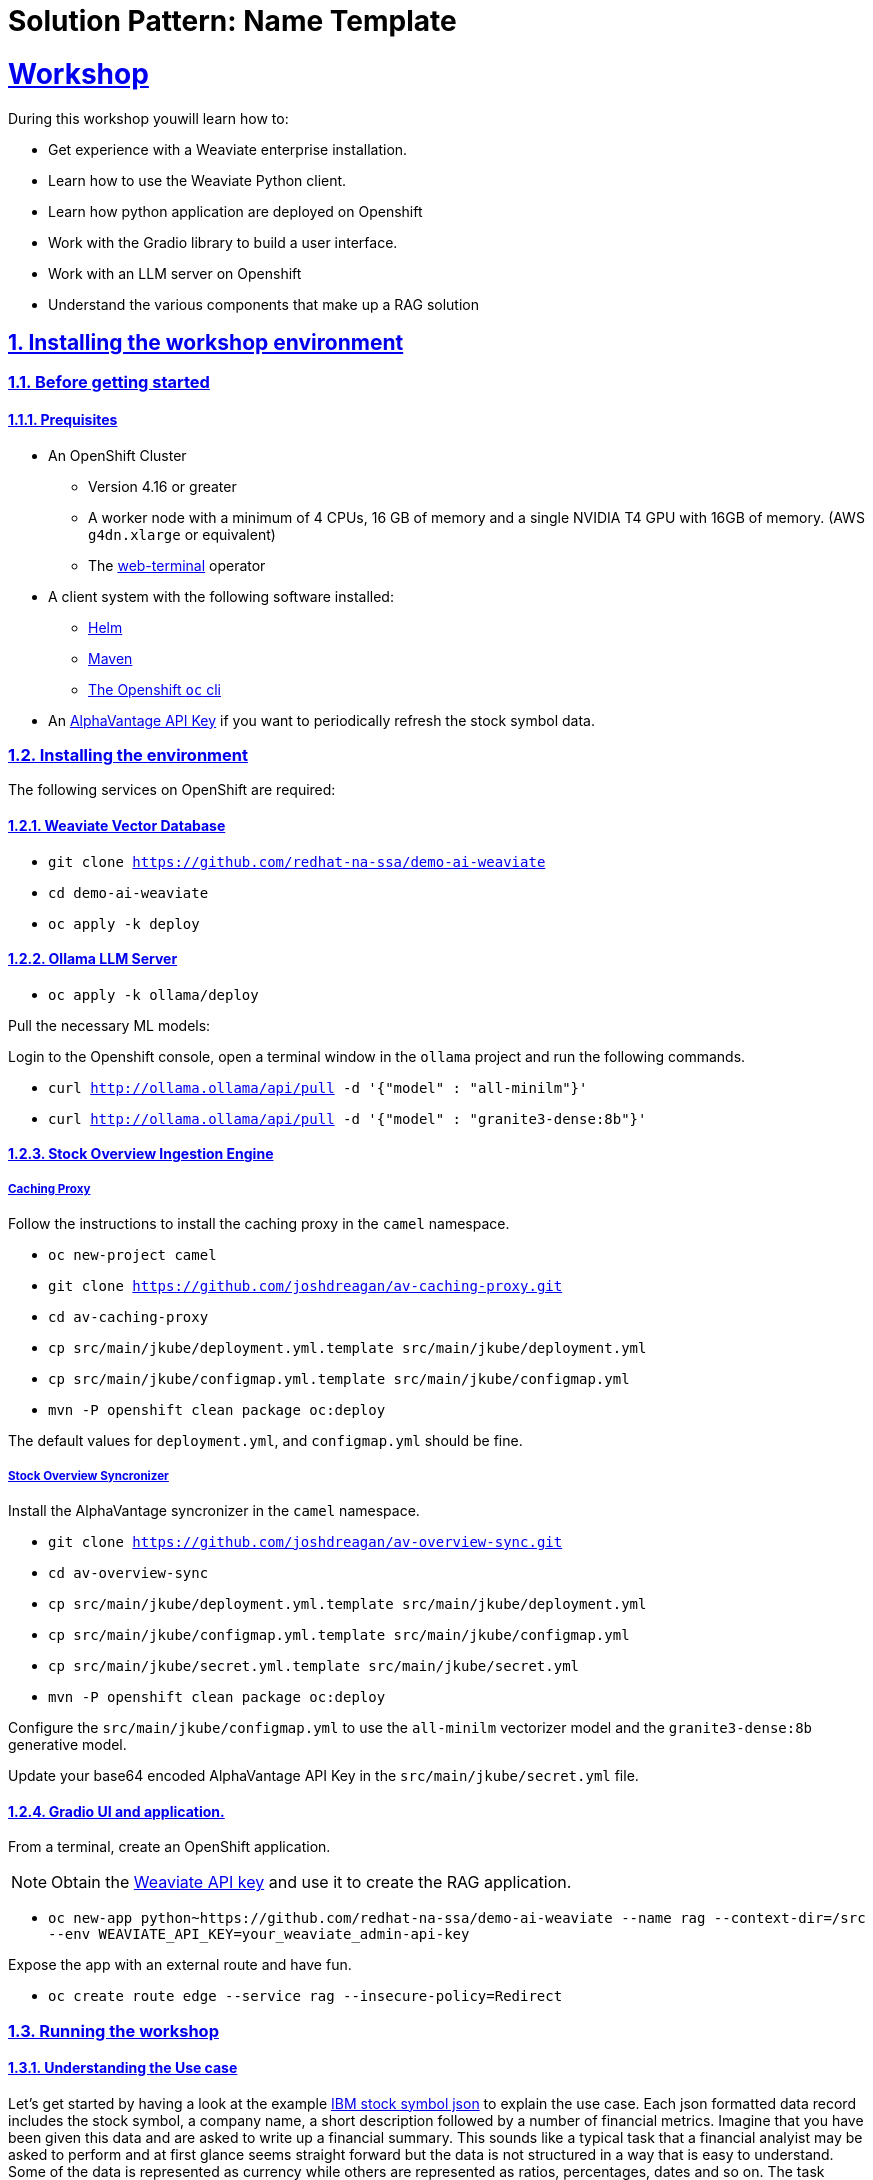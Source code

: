 = Solution Pattern: Name Template
:sectnums:
:sectlinks:
:doctype: book

= Workshop
During this workshop youwill learn how to:

- Get experience with a Weaviate enterprise installation.
- Learn how to use the Weaviate Python client.
- Learn how python application are deployed on Openshift
- Work with the Gradio library to build a user interface.
- Work with an LLM server on Openshift
- Understand the various components that make up a RAG solution

== Installing the workshop environment
=== Before getting started

==== Prequisites

- An OpenShift Cluster
  * Version 4.16 or greater
  * A worker node with a minimum of 4 CPUs, 16 GB of memory and 
  a single NVIDIA T4 GPU with 16GB of memory. (AWS `g4dn.xlarge` or equivalent)
  * The https://docs.openshift.com/container-platform/4.17/web_console/web_terminal/installing-web-terminal.html[web-terminal]
operator
- A client system with the following software installed:
  * https://mirror.openshift.com/pub/openshift-v4/clients/helm/latest[Helm]
  * https://maven.apache.org/download.cgi[Maven]
  * https://mirror.openshift.com/pub/openshift-v4/clients/ocp/latest/[The Openshift `oc` cli]
- An https://www.alphavantage.co/support/#api-key[AlphaVantage API Key] if you want to periodically 
refresh the stock symbol data.

=== Installing the environment

The following services on OpenShift are required:

==== Weaviate Vector Database

- `git clone https://github.com/redhat-na-ssa/demo-ai-weaviate`
- `cd demo-ai-weaviate`
- `oc apply -k deploy`

==== Ollama LLM Server

- `oc apply -k ollama/deploy`

Pull the necessary ML models:

Login to the Openshift console, open a terminal window in the `ollama` project
and run the following commands.

- `curl http://ollama.ollama/api/pull -d '{"model" : "all-minilm"}'`

- `curl http://ollama.ollama/api/pull -d '{"model" : "granite3-dense:8b"}'`

==== Stock Overview Ingestion Engine

===== Caching Proxy

Follow the instructions to install the caching proxy in the `camel` namespace.

- `oc new-project camel`
- `git clone https://github.com/joshdreagan/av-caching-proxy.git`
- `cd av-caching-proxy`
- `cp src/main/jkube/deployment.yml.template src/main/jkube/deployment.yml`
- `cp src/main/jkube/configmap.yml.template src/main/jkube/configmap.yml`
- `mvn -P openshift clean package oc:deploy`

The default values for `deployment.yml`, and `configmap.yml` should be fine. 

===== Stock Overview Syncronizer

Install the AlphaVantage syncronizer in the `camel` namespace. 

- `git clone https://github.com/joshdreagan/av-overview-sync.git`
- `cd av-overview-sync`
- `cp src/main/jkube/deployment.yml.template src/main/jkube/deployment.yml`
- `cp src/main/jkube/configmap.yml.template src/main/jkube/configmap.yml`
- `cp src/main/jkube/secret.yml.template src/main/jkube/secret.yml`
- `mvn -P openshift clean package oc:deploy`

Configure the `src/main/jkube/configmap.yml` to use the `all-minilm` vectorizer model 
and the `granite3-dense:8b` generative model.

Update your base64 encoded AlphaVantage API Key in the `src/main/jkube/secret.yml` file.

==== Gradio UI and application.

From a terminal, create an OpenShift application. 

[NOTE]
====
Obtain the 
https://raw.githubusercontent.com/redhat-na-ssa/demo-ai-weaviate/refs/heads/main/deploy/weaviate/configmap.yaml[Weaviate API key]
and use it to create the RAG application.
====

- `oc new-app python~https://github.com/redhat-na-ssa/demo-ai-weaviate --name rag --context-dir=/src --env WEAVIATE_API_KEY=your_weaviate_admin-api-key`

Expose the app with an external route and have fun.

- `oc create route edge --service rag --insecure-policy=Redirect`

=== Running the workshop

==== Understanding the Use case

Let's get started by having a look at the example
https://www.alphavantage.co/query?function=OVERVIEW&symbol=IBM&apikey=demo[IBM stock symbol json] to
explain the use case. Each json formatted data record includes the stock symbol, a company
name, a short description followed by a number of financial metrics. Imagine that you have been given 
this data and are asked to write up a financial summary. This sounds like a typical task that a financial
analyist may be asked to perform and at first glance seems straight forward but the data is not 
structured in a way that is easy to understand. Some of the data is represented as currency while 
others are represented as ratios, percentages, dates and so on. The task becomes more challenging and time 
consuming when more than one company must be analyzed not to mentioned that the data is semi-realtime
and could change several times day. This is where AI can help. In this workshop, we will make use of a vector
database and an LLM to give the analyst a head start on the task at hand.


==== Openshift services.

===== Weaviate
At the center of the architecture is the Weaviate vector database. It it is deployed as an OpenShift
statefulset to provide resilency and performance. The Weaviate vector database is exposed as a RESTful API via
the internal service network to allow neighboring services such as the syncronizer and intelligent query clients 
to interact with it.   

===== Ingest Engine

The ingest engine consists of a caching proxy and syncronizer. Once these services are started, the Weaviate vector database is
initialized with a collection of 7118 stock symbol objects from a https://github.com/joshdreagan/av-overview-sync/blob/master/src/main/resources/data/company-overview.json[local file cache]. 
As symbols are ingested, they are converted to vectors via the vectorizer model and upserted into Weaviate as embeddings. 
Once this cold start sequence is complete, the syncronizer will periodically refresh a number of stock symbols. This
list of symbols of interest is may be configured at run time. Notice that the entire ingest engine 
is highly configurable via https://github.com/joshdreagan/av-overview-sync/blob/master/src/main/jkube/configmap.yml.template#L7[Openshift configmaps].

===== Ollama Model Server
The Ollama model server hosts a vectorizer and a large language model. To provide optimal performance and latency 
it is accelerated by GPUs.

===== Developer IDE
Code assistance, debugging and enhanced developer experience is made possible by Openshift DevSpaces.

==== Running the RAG application.
To run the itelligent application visit the `rag` route in a web browser. Start off near the top of the web page UI
by performing a semantic search using terms like "computers" or "commodities" and see the results. Also feel free 
to try a term of your own.
The number of results can be changed using the horizontal slider. Weaviate will return the closest matches but only 
the company names will appear in the UI.

Now choose a prompt template near the bottom half of the UI. This is where the magic happens. The Weaviate
SDK will fill-in the prompt template with the results of the semantic search and perform a generative search using the 
power of the LLM. Again, experiment with your own prompts and have fun!
